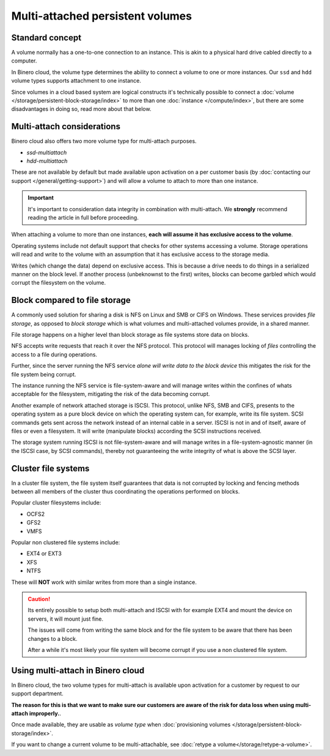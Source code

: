 =================================
Multi-attached persistent volumes
=================================

Standard concept
----------------

A volume normally has a one-to-one connection to an instance. This is akin to a physical hard drive
cabled directly to a computer.

In Binero cloud, the volume type determines the ability to connect a volume to one or
more instances. Our ``ssd`` and ``hdd`` volume types supports attachment to one instance.

Since volumes in a cloud based system are logical constructs it's technically possible to connect
a :doc:`volume </storage/persistent-block-storage/index>` to more than one :doc:`instance </compute/index>`,
but there are some disadvantages in doing so, read more about that below.

Multi-attach considerations
---------------------------

Binero cloud also offers two more volume type for multi-attach purposes.

- `ssd-multiattach`

- `hdd-multiattach`

These are not available by default but made available upon activation on a per customer basis (by :doc:`contacting our support </general/getting-support>`)
and will allow a volume to attach to more than one instance.

.. important::

   It's important to consideration data integrity in combination with
   multi-attach. We **strongly** recommend reading the article in full
   before proceeding.

When attaching a volume to more than one instances, **each will assume it has exclusive access to the volume**.

Operating systems include not default support that checks for other systems accessing a volume. Storage operations
will read and write to the volume with an assumption that it has exclusive access to the storage media.

Writes (which change the data) depend on exclusive access. This is because a drive needs to do things in a serialized
manner on the block level. If another process (unbeknownst to the first) writes, blocks can become garbled which would
corrupt the filesystem on the volume.

Block compared to file storage
------------------------------

A commonly used solution for sharing a disk is NFS on Linux and SMB or CIFS on Windows. These services provides *file storage*, as
opposed to *block storage* which is what volumes and multi-attached volumes provide, in a shared manner.

File storage happens on a higher level than block storage as file systems store data on blocks.

NFS accepts write requests that reach it over the NFS protocol. This protocol will manages locking of *files* controlling the
access to a file during operations.

Further, since the server running the NFS service *alone will write data to the block device* this mitigates the risk
for the file system being corrupt.

The instance running the NFS service is file-system-aware and will manage writes within the confines of whats acceptable
for the filesystem, mitigating the risk of the data becoming corrupt.

Another example of network attached storage is ISCSI. This protocol, unlike NFS, SMB and CIFS, presents to the operating system
as a pure block device on which the operating system can, for example, write its file system. SCSI commands gets sent across the
network instead of an internal cable in a server. ISCSI is not in and of itself, aware of files or even a filesystem. It will
write (manipulate blocks) according the SCSI instructions received.

The storage system running ISCSI is not file-system-aware and will manage writes in a file-system-agnostic manner
(in the ISCSI case, by SCSI commands), thereby not guaranteeing the write integrity of what is above the SCSI layer.

Cluster file systems
--------------------

In a cluster file system, the file system itself guarantees that data is not corrupted by locking and fencing methods
between all members of the cluster thus coordinating the operations performed on blocks.

Popular cluster filesystems include:

- OCFS2

- GFS2

- VMFS

Popular non clustered file systems include:

- EXT4 or EXT3

- XFS

- NTFS

These will **NOT** work with similar writes from more than a single instance. 

.. caution::

   Its entirely possible to setup both multi-attach and ISCSI with for example EXT4 and mount the device on servers, it will
   mount just fine.

   The issues will come from writing the same block and for the file system to be aware that there has
   been changes to a block.

   After a while it's most likely your file system will become corrupt if you use a non clustered file system.

Using multi-attach in Binero cloud
----------------------------------

In Binero cloud, the two volume types for multi-attach is available upon activation for a customer by request to
our support department.

**The reason for this is that we want to make sure our customers are aware of the risk for data loss when using
multi-attach improperly.**. 

Once made available, they are usable as *volume type* when
:doc:`provisioning volumes </storage/persistent-block-storage/index>`.

If you want to change a current volume to be multi-attachable, see :doc:`retype a volume</storage/retype-a-volume>`. 
